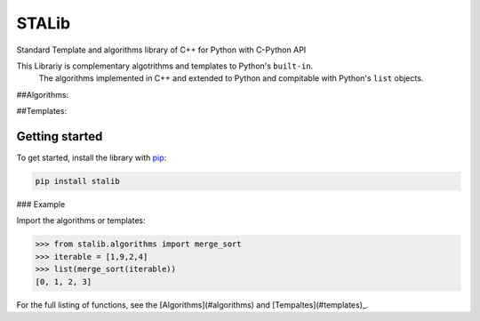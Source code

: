 ==============
STALib
==============
Standard Template and algorithms library of C++ for Python with C-Python API


.. image:: https://readthedocs.org/projects/more-itertools/badge/?version=latest
  :target: https://more-itertools.readthedocs.io/en/stable/

This Librariy is complementary algotrithms and templates to Python's ``built-in``.
 The algorithms implemented in C++ and extended to Python and compitable with Python's ``list`` objects.

##Algorithms:

+------------------------+----------------------------------------------------------------------------------------------------------------------------------------------------------------------------------------------------------------------+
| Sort Algorithms        | `Bubble Sort`,                                                                                                                                                                                                      |
|                        | `Merge Sort`,                                                                                                                                                                                                       |
+------------------------+----------------------------------------------------------------------------------------------------------------------------------------------------------------------------------------------------------------------+

##Templates:

+------------------------+----------------------------------------------------------------------------------------------------------------------------------------------------------------------------------------------------------------------+
| Sequence               | `Vector`_,                                                                                                                                                                                                      |
|                        | ``_,                                                                                                                                                                                                       |
+------------------------+----------------------------------------------------------------------------------------------------------------------------------------------------------------------------------------------------------------------+


Getting started
===============

To get started, install the library with `pip <https://pip.pypa.io/en/stable/>`_:

.. code-block:: shell

    pip install stalib

### Example 

Import the algorithms or templates:

.. code-block:: python

    >>> from stalib.algorithms import merge_sort
    >>> iterable = [1,9,2,4]
    >>> list(merge_sort(iterable))
    [0, 1, 2, 3]



For the full listing of functions, see the [Algorithms](#algorithms) and [Tempaltes](#templates)_.

